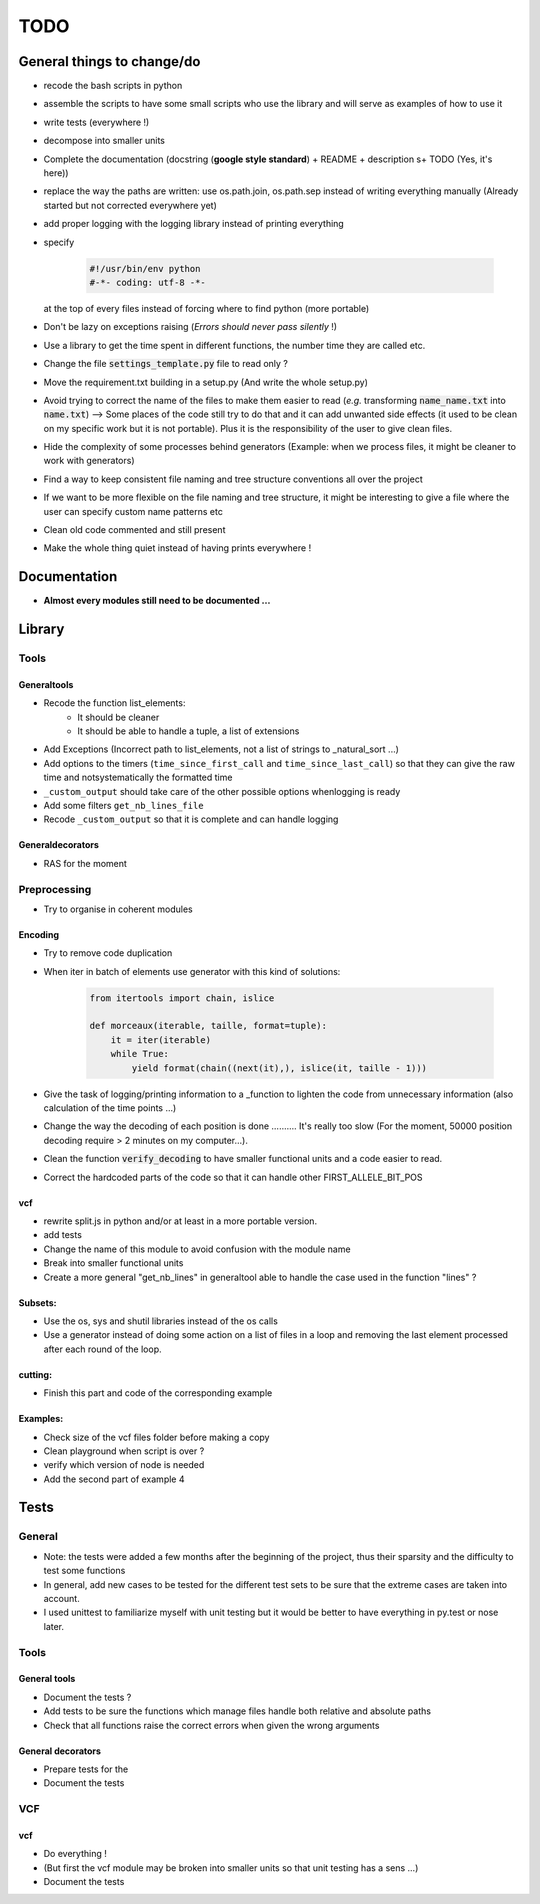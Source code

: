 .. role:: strike
    :class: strike

TODO
####

General things to change/do
***************************


* recode the bash scripts in python 
* assemble the scripts to have some small scripts who use the library and will serve as examples of how to use it
* write tests (everywhere !)
* decompose into smaller units
* Complete the documentation (docstring (**google style standard**) +
  README + description s+ TODO (Yes, it's here))
* replace the way the paths are written: use os.path.join, os.path.sep
  instead of writing everything manually (Already started but not corrected
  everywhere yet)
* add proper logging with the logging library instead of printing everything
* specify

    .. code-block:: python 

                #!/usr/bin/env python
                #-*- coding: utf-8 -*-

  at the top of every files instead of forcing where to find python (more
  portable)
  
* Don't be lazy on exceptions raising (*Errors should never pass silently* !)
* Use a library to get the time spent in different functions, the number time they are called etc.
* Change the file :code:`settings_template.py` file to read only ?
* Move the requirement.txt building in a setup.py (And write the whole setup.py)
* Avoid trying to correct the name of the files to make them easier to read
  (*e.g.* transforming :code:`name_name.txt` into :code:`name.txt`) --> Some
  places of the code still try to do that and it can add unwanted side
  effects (it used to be clean on my specific work but it is not portable).
  Plus it is the responsibility of the user to give clean files.
* Hide the complexity of some processes behind generators (Example: when we
  process files, it might be cleaner to work with generators)
* Find a way to keep consistent file naming and tree structure conventions all over the project
* If we want to be more flexible on the file naming and tree structure, it might be interesting to give a file where the user can specify custom name patterns etc
* Clean old code commented and still present
* Make the whole thing quiet instead of having prints everywhere !

Documentation
*************

* **Almost every modules still need to be documented ...**

Library
*******

Tools
-----
Generaltools
~~~~~~~~~~~~

* Recode the function list_elements: 
    * It should be cleaner
    * It should be able to handle a tuple, a list of extensions
* Add Exceptions (Incorrect path to list_elements, not a list of strings to _natural_sort ...)
* Add options to the timers (``time_since_first_call`` and
  ``time_since_last_call``) so that they can give the raw time and not\
  systematically the formatted time
* ``_custom_output`` should take care of the other possible options when\
  logging is ready
* Add some filters ``get_nb_lines_file``
* Recode ``_custom_output`` so that it is complete and can handle logging

Generaldecorators
~~~~~~~~~~~~~~~~~

* RAS for the moment

Preprocessing
-------------

* Try to organise in coherent modules

Encoding
~~~~~~~~
* Try to remove code duplication
* When iter in batch of elements use generator with this kind of solutions:

    .. code-block:: python

            from itertools import chain, islice

            def morceaux(iterable, taille, format=tuple):
                it = iter(iterable)
                while True:
                    yield format(chain((next(it),), islice(it, taille - 1)))

* Give the task of logging/printing information to a _function to lighten the code from unnecessary information (also calculation of the time points ...)
* Change the way the decoding of each position is done .......... It's really
  too slow (For the moment, 50000 position decoding require > 2 minutes on my
  computer...).
* Clean the function :code:`verify_decoding` to have smaller functional units and a code easier to read.
* Correct the hardcoded parts of the code so that it can handle other FIRST_ALLELE_BIT_POS

vcf
~~~

* rewrite split.js in python and/or at least in a more portable version.
* add tests
* Change the name of this module to avoid confusion with the module name
* Break into smaller functional units
* Create a more general "get_nb_lines" in generaltool able to handle
  the case used in the function "lines" ?

Subsets:
~~~~~~~~
* Use the os, sys and shutil libraries instead of the os calls
* Use a generator instead of doing some action on a list of files in a loop and
  removing the last element processed after each round of the loop.

cutting:
~~~~~~~~
* Finish this part and code of the corresponding example

Examples:
~~~~~~~~~

* Check size of the vcf files folder before making a copy
* Clean playground when script is over ?
* verify which version of node is needed
* Add the second part of example 4

Tests
*****

General
-------
* Note: the tests were added a few months after the beginning of the project, thus their sparsity and the difficulty to test some functions
* In general, add new cases to be tested for the different test sets to be
  sure that the extreme cases are taken into account.
* I used unittest to familiarize myself with unit testing but it would be better
  to have everything in py.test or nose later.

Tools
-----

General tools
~~~~~~~~~~~~~

* Document the tests ?
* Add tests to be sure the functions which manage files handle both relative and absolute paths
* Check that all functions raise the correct errors when given the wrong
  arguments

General decorators
~~~~~~~~~~~~~~~~~~

* Prepare tests for the
* Document the tests

VCF
---

vcf
~~~
* Do everything !
* (But first the vcf module may be broken into smaller units so that unit testing has a sens ...)
* Document the tests
